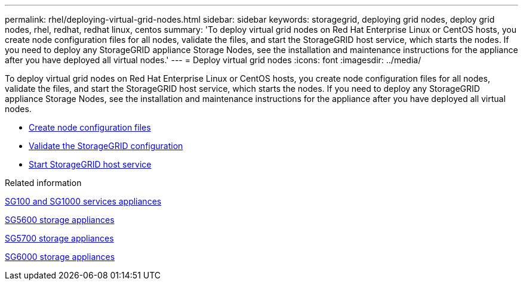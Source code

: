 ---
permalink: rhel/deploying-virtual-grid-nodes.html
sidebar: sidebar
keywords: storagegrid, deploying grid nodes, deploy grid nodes, rhel, redhat, redhat linux, centos
summary: 'To deploy virtual grid nodes on Red Hat Enterprise Linux or CentOS hosts, you create node configuration files for all nodes, validate the files, and start the StorageGRID host service, which starts the nodes. If you need to deploy any StorageGRID appliance Storage Nodes, see the installation and maintenance instructions for the appliance after you have deployed all virtual nodes.'
---
= Deploy virtual grid nodes
:icons: font
:imagesdir: ../media/

[.lead]
To deploy virtual grid nodes on Red Hat Enterprise Linux or CentOS hosts, you create node configuration files for all nodes, validate the files, and start the StorageGRID host service, which starts the nodes. If you need to deploy any StorageGRID appliance Storage Nodes, see the installation and maintenance instructions for the appliance after you have deployed all virtual nodes.

* xref:creating-node-configuration-files.adoc[Create node configuration files]
* xref:validating-storagegrid-configuration.adoc[Validate the StorageGRID configuration]
* xref:starting-storagegrid-host-service.adoc[Start StorageGRID host service]

.Related information

xref:../sg100-1000/index.adoc[SG100 and SG1000 services appliances]

xref:../sg5600/index.adoc[SG5600 storage appliances]

xref:../sg5700/index.adoc[SG5700 storage appliances]

xref:../sg6000/index.adoc[SG6000 storage appliances]
